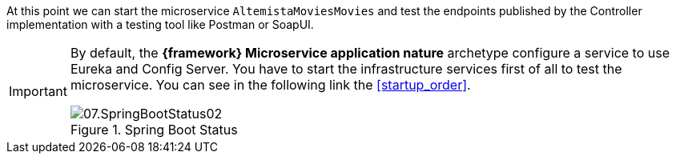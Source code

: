 
:fragment:

At this point we can start the microservice `AltemistaMoviesMovies` and test the endpoints published by the Controller implementation with a testing tool like Postman or SoapUI.

[IMPORTANT]
====
By default, the *{framework} Microservice application nature* archetype configure a service to use Eureka and Config Server. You have to start the infrastructure services first of all to test the microservice. You can see in the following link the <<startup_order>>.

.Spring Boot Status
image::altemista-cloudfwk-documentation/microservices/demo/07.SpringBootStatus02.png[align="center"]

====